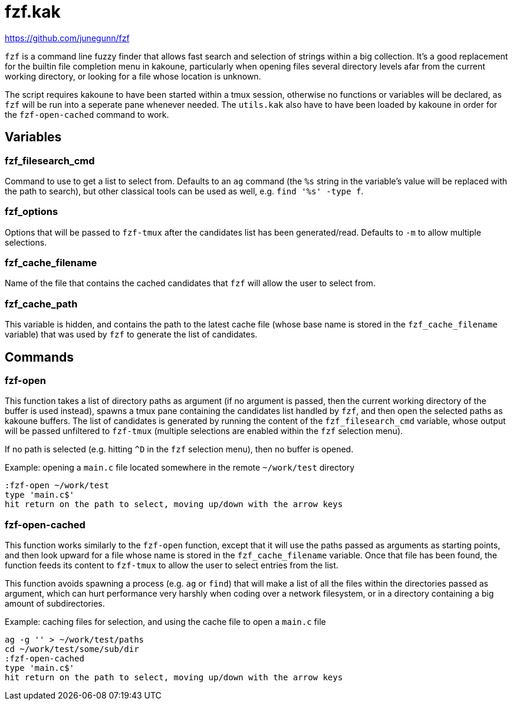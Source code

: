 fzf.kak
=======

:fzf-website: https://github.com/junegunn/fzf

{fzf-website}

`fzf` is a command line fuzzy finder that allows fast search and selection of strings within a big collection. It's a good replacement for the builtin
file completion menu in kakoune, particularly when opening files several directory levels afar from the current working directory, or looking for a file
whose location is unknown.

The script requires kakoune to have been started within a tmux session, otherwise no functions or variables will be declared, as `fzf` will be run into
a seperate pane whenever needed. The `utils.kak` also have to have been loaded by kakoune in order for the `fzf-open-cached` command to work.

Variables
---------

fzf_filesearch_cmd
~~~~~~~~~~~~~~~~~~

Command to use to get a list to select from. Defaults to an `ag` command (the `%s` string in the variable's value will be replaced with the path to search),
but other classical tools can be used as well, e.g. `find '%s' -type f`.

fzf_options
~~~~~~~~~~~

Options that will be passed to `fzf-tmux` after the candidates list has been generated/read. Defaults to `-m` to allow multiple selections.

fzf_cache_filename
~~~~~~~~~~~~~~~~~~

Name of the file that contains the cached candidates that `fzf` will allow the user to select from.

fzf_cache_path
~~~~~~~~~~~~~~

This variable is hidden, and contains the path to the latest cache file (whose base name is stored in the `fzf_cache_filename` variable) that was used by
`fzf` to generate the list of candidates.

Commands
--------

fzf-open
~~~~~~~~

This function takes a list of directory paths as argument (if no argument is passed, then the current working directory of the buffer is used instead),
spawns a tmux pane containing the candidates list handled by `fzf`, and then open the selected paths as kakoune buffers. The list of candidates is
generated by running the content of the `fzf_filesearch_cmd` variable, whose output will be passed unfiltered to `fzf-tmux` (multiple selections are
enabled within the `fzf` selection menu).

If no path is selected (e.g. hitting `^D` in the `fzf` selection menu), then no buffer is opened.

Example: opening a `main.c` file located somewhere in the remote `~/work/test` directory

--------------------------------------------------------------------
:fzf-open ~/work/test
type 'main.c$'
hit return on the path to select, moving up/down with the arrow keys
--------------------------------------------------------------------

fzf-open-cached
~~~~~~~~~~~~~~~

This function works similarly to the `fzf-open` function, except that it will use the paths passed as arguments as starting points, and then look upward for a
file whose name is stored in the `fzf_cache_filename` variable. Once that file has been found, the function feeds its content to `fzf-tmux` to allow the
user to select entries from the list.

This function avoids spawning a process (e.g. `ag` or `find`) that will make a list of all the files within the directories passed as argument, which can
hurt performance very harshly when coding over a network filesystem, or in a directory containing a big amount of subdirectories.

Example: caching files for selection, and using the cache file to open a `main.c` file

--------------------------------------------------------------------
ag -g '' > ~/work/test/paths
cd ~/work/test/some/sub/dir
:fzf-open-cached
type 'main.c$'
hit return on the path to select, moving up/down with the arrow keys
--------------------------------------------------------------------
